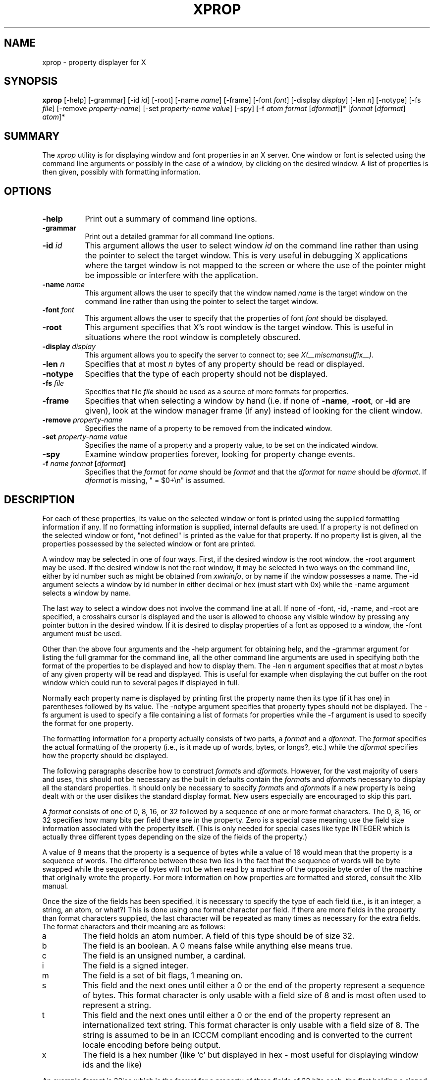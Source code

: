 .\" $Xorg: xprop.man,v 1.4 2001/02/09 02:05:56 xorgcvs Exp $
.\" Copyright 1988, 1998  The Open Group
.\" Copyright \(co 2000  The XFree86 Project, Inc.
.\" 
.\" Permission to use, copy, modify, distribute, and sell this software and its
.\" documentation for any purpose is hereby granted without fee, provided that
.\" the above copyright notice appear in all copies and that both that
.\" copyright notice and this permission notice appear in supporting
.\" documentation.
.\" 
.\" The above copyright notice and this permission notice shall be included
.\" in all copies or substantial portions of the Software.
.\" 
.\" THE SOFTWARE IS PROVIDED "AS IS", WITHOUT WARRANTY OF ANY KIND, EXPRESS
.\" OR IMPLIED, INCLUDING BUT NOT LIMITED TO THE WARRANTIES OF
.\" MERCHANTABILITY, FITNESS FOR A PARTICULAR PURPOSE AND NONINFRINGEMENT.
.\" IN NO EVENT SHALL THE OPEN GROUP BE LIABLE FOR ANY CLAIM, DAMAGES OR
.\" OTHER LIABILITY, WHETHER IN AN ACTION OF CONTRACT, TORT OR OTHERWISE,
.\" ARISING FROM, OUT OF OR IN CONNECTION WITH THE SOFTWARE OR THE USE OR
.\" OTHER DEALINGS IN THE SOFTWARE.
.\" 
.\" Except as contained in this notice, the name of The Open Group shall
.\" not be used in advertising or otherwise to promote the sale, use or
.\" other dealings in this Software without prior written authorization
.\" from The Open Group.
.\"
.\" $XFree86: xc/programs/xprop/xprop.man,v 1.8 2001/01/27 18:21:21 dawes Exp $
.\"
.TH XPROP 1 __vendorversion__
.SH NAME
xprop - property displayer for X
.SH SYNOPSIS
.B "xprop"
[-help] [-grammar] [-id \fIid\fP] [-root] [-name \fIname\fP]
[-frame]
[-font \fIfont\fP]
[-display \fIdisplay\fP]
[-len \fIn\fP] [-notype] [-fs \fIfile\fP]
[-remove \fIproperty-name\fP]
[-set \fIproperty-name\fP \fIvalue\fP]
[-spy]
[-f \fIatom\fP \fIformat\fP [\fIdformat\fP]]*
[\fIformat\fP [\fIdformat\fP] \fIatom\fP]*
.SH SUMMARY
.PP
The
.I xprop
utility is for displaying window and font properties in an X server.
One window or font is selected using the command
line arguments or possibly in the case of a window, by clicking on the desired
window.  A list of properties is then given, possibly with formatting
information.
.SH OPTIONS
.PP
.TP 8
.B "-help"
Print out a summary of command line options.
.PP
.TP 8
.B "-grammar"
Print out a detailed grammar for all command line options.
.PP
.TP 8
.B "-id \fIid\fP"
This argument allows the user to select window \fIid\fP on the
command line rather than using the pointer to select the target window.
This is very useful in debugging X applications where the target
window is not mapped to the screen or where the use of the pointer might
be impossible or interfere with the application.
.PP
.TP 8
.B "-name \fIname\fP"
This argument allows the user to specify that the window named \fIname\fP
is the target window on the command line rather than using the pointer to
select the target window.
.PP
.TP 8
.B "-font \fIfont\fP"
This argument allows the user to specify that the properties of font
\fIfont\fP should be displayed.
.PP
.TP 8
.B "-root"
This argument specifies that X's root window is the target window.
This is useful in situations where the root window is completely
obscured.
.PP
.TP 8
.B "-display \fIdisplay\fP"
This argument allows you to specify the server to connect to;
see \fIX(__miscmansuffix__)\fP.
.PP
.TP 8
.B "-len \fIn\fP"
Specifies that at most \fIn\fP bytes of any property should be read or
displayed.
.PP
.TP 8
.B "-notype"
Specifies that the type of each property should not be displayed.
.PP
.TP 8
.B "-fs \fIfile\fP"
Specifies that file \fIfile\fP should be used as a source of more formats
for properties.
.PP
.TP 8
.B "-frame"
Specifies that when selecting a window by hand (i.e. if none of \fB-name\fP,
\fB-root\fP, or \fB-id\fP are given), look at the window manager frame (if
any) instead of looking for the client window.
.PP
.TP 8
.B "-remove \fIproperty-name\fP"
Specifies the name of a property to be removed from the indicated window.
.PP
.TP 8
.B "-set \fIproperty-name\fP \fIvalue\fP"
Specifies the name of a property and a property value, to be set on the
indicated window.
.PP
.TP 8
.B "-spy"
Examine window properties forever, looking for property change events.
.PP
.TP 8
.B "-f \fIname\fP \fIformat\fP [\fIdformat\fP]"
Specifies that the \fIformat\fP for \fIname\fP should be \fIformat\fP and that
the \fIdformat\fP for \fIname\fP should be \fIdformat\fP.  If \fIdformat\fP
is missing, " = $0+\\n" is assumed.
.SH DESCRIPTION
.PP
For each of these properties, its value on the selected window
or font is printed using the supplied formatting information if any.  If no
formatting information is supplied, internal defaults are used.  If a property
is not defined on the selected window or font, "not defined" is printed as the
value for that property.  If no property list is given, all the properties
possessed by the selected window or font are printed.
.PP
A window may be selected in one of four ways.  First, if the desired window
is the root window, the -root argument may be used.
If the desired window is not the root window, it may be selected
in two ways on the command line, either by id number such as might be obtained
from \fIxwininfo\fP, or by name if the window possesses a name.  The -id
argument selects a window by id number in either decimal or hex (must start
with 0x) while the -name argument selects a window by name.
.PP
The last way to select a window does not involve the command line at all.
If none of -font, -id, -name, and -root are specified, a crosshairs cursor
is displayed and the user is allowed to choose any visible window by pressing
any pointer button in the desired window.  If it is desired to display properties
of a font as opposed to a window, the -font argument must be used.
.PP
Other than the above four arguments and the -help argument for obtaining help,
and the -grammar argument for listing the full grammar for the command line,
all the other command line arguments are used in specifying both the format
of the properties to be displayed and how to display them.  The -len \fIn\fP 
argument specifies that at most \fIn\fP bytes of any given property will be
read and displayed.  This is useful for example when displaying the cut buffer
on the root window which could run to several pages if displayed in full.
.PP
Normally each property name is displayed by printing first the property
name then its type (if it has one) in parentheses followed by its value.
The -notype argument specifies that property types should not be
displayed.  The -fs argument is used to specify a file containing a list of
formats for properties while the -f argument is used to specify the format
for one property.
.PP
The formatting information for a property actually consists of two parts,
a \fIformat\fP and a \fIdformat\fP.  The \fIformat\fP specifies the actual
formatting of the property (i.e., is it made up of words, bytes, or longs?,
etc.) while the \fIdformat\fP specifies how the property should be displayed.
.PP
The following paragraphs describe how to construct \fIformat\fPs and
\fIdformat\fPs.  However, for the vast majority of users and uses, this should
not be necessary as the built in defaults contain the \fIformat\fPs and
\fIdformat\fPs necessary to display all the standard properties.  It should
only be necessary to specify \fIformat\fPs and \fIdformat\fPs
if a new property is being dealt with or the user dislikes the standard display
format.  New users especially are encouraged to skip this part.
.PP
A \fIformat\fP consists of one of 0, 8, 16, or 32 followed by a sequence of one
or more format characters.  The 0, 8, 16, or 32 specifies how many bits per
field there are in the property.  Zero is a special case meaning use the
field size information associated with the property itself.  (This is only
needed for special cases like type INTEGER which is actually three different
types depending on the size of the fields of the property.)
.PP
A value of 8 means
that the property is a sequence of bytes while a value of 16 would mean that
the property is a sequence of words.  The difference between these two lies in
the fact that the sequence of words will be byte swapped while the sequence of
bytes will not be when read by a machine of the opposite byte order of the
machine that originally wrote the property.  For more information on how
properties are formatted and stored, consult the Xlib manual.
.PP
Once the size of the fields has been specified, it is necessary to specify
the type of each field (i.e., is it an integer, a string, an atom, or what?)
This is done using one format character per field.  If there are more fields
in the property than format characters supplied, the last character will be
repeated as many times as necessary for the extra fields.  The format
characters and their meaning are as follows:
.TP
a
The field holds an atom number.  A field of this type should be of size 32.
.TP
b
The field is an boolean.  A 0 means false while anything else means true.
.TP
c
The field is an unsigned number, a cardinal.
.TP
i
The field is a signed integer.
.TP
m
The field is a set of bit flags, 1 meaning on.
.TP
s
This field and the next ones until either a 0 or the end of the property
represent a sequence of bytes.  This format character is only usable with
a field size of 8 and is most often used to represent a string.
.TP
t
This field and the next ones until either a 0 or the end of the property
represent an internationalized text string. This format character is only
usable with a field size of 8. The string is assumed to be in an ICCCM
compliant encoding and is converted to the current locale encoding before
being output.
.TP
x
The field is a hex number (like 'c' but displayed in hex - most useful
for displaying window ids and the like)
.PP
An example \fIformat\fP is 32ica which is the format for a property of three
fields of 32 bits each, the first holding a signed integer, the second an
unsigned integer, and the third an atom.
.PP
The format of a \fIdformat\fP unlike that of a \fIformat\fP is not so rigid.
The only limitations on a \fIdformat\fP is that one may not start with a letter
or a dash.  This is so that it can be distinguished from a property name or
an argument.  A \fIdformat\fP is a text string containing special characters
instructing that various fields be printed at various points in a manner similar
to the formatting string used by printf.  For example, the \fIdformat\fP
" is ( $0, $1 \\)\\n" would render the POINT 3, -4 which has a \fIformat\fP of
32ii as " is ( 3, -4 )\\n".
.PP
Any character other than a $, ?, \\, or a ( in a \fIdformat\fP prints as
itself.  To print out one of $, ?, \\, or ( precede it by a \\.  For example,
to print out a $, use \\$.  Several special backslash sequences are provided
as shortcuts.  \\n will cause a newline to be displayed while \\t will
cause a tab to be displayed.  \\\fIo\fP where \fIo\fP is an octal number
will display character number \fIo\fP.
.PP
A $ followed by a number \fIn\fP causes field number \fIn\fP to be
displayed.  The format of the displayed field depends on the formatting
character used to describe it in the corresponding \fIformat\fP.  I.e., if
a cardinal is described by 'c' it will print in decimal while if it is
described by a 'x' it is displayed in hex.
.PP
If the field is not present in
the property (this is possible with some properties), <field not available>
is displayed instead.  $\fIn\fP+ will display field number \fIn\fP then a
comma then field number \fIn\fP+1 then another comma then ... until the last
field defined.  If field \fIn\fP is not defined, nothing is displayed.
This is useful for a property that is a list of values.
.PP
A ? is used to start a conditional expression, a kind of if-then statement.
?\fIexp\fP(\fItext\fP) will display \fItext\fP if and only if \fIexp\fP evaluates to
non-zero.  This is useful for two things.  First, it allows fields to be
displayed if and only if a flag is set.  
And second, it allows a value such as a state
number to be displayed as a name rather than as just a number.  The syntax of
\fIexp\fP is as follows:
.TP
\fIexp\fP
::= \fIterm\fP | \fIterm\fP=\fIexp\fP | !\fIexp\fP
.TP
\fIterm\fP
::= \fIn\fP | $\fIn\fP | m\fIn\fP
.PP
The ! operator is a logical ``not'', changing 0 to 1 and any non-zero value to 0.
= is an equality operator.  Note that internally all expressions are evaluated
as 32 bit numbers so -1 is not equal to 65535.  = returns 1 if the two values
are equal and 0 if not.
\fIn\fP represents the constant value \fIn\fP while $\fIn\fP represents the
value of field number \fIn\fP.
m\fIn\fP is 1 if flag number \fIn\fP in the first field having format
character 'm' in the corresponding \fIformat\fP is 1, 0 otherwise.
.PP
Examples: ?m3(count: $3\\n) displays field 3 with a label of count if and only if flag
number 3 (count starts at 0!) is on.  ?$2=0(True)?!$2=0(False) displays the
inverted value of field 2 as a boolean.
.PP
In order to display a property, \fIxprop\fP needs both a \fIformat\fP and a
\fIdformat\fP.  Before \fIxprop\fP uses its default values of a \fIformat\fP
of 32x and a \fIdformat\fP of " = { $0+ }\\n", it searches several places
in an attempt to find more specific formats.
First, a search is made using the name of the property.  If this
fails, a search is made using the type of the property.  This allows type
STRING to be defined with one set of formats while allowing property WM_NAME
which is of type STRING to be defined with a different format.  In this way,
the display formats for a given type can be overridden for specific properties.
.PP
The locations searched are in order: the format if any specified with the
property name (as in 8x WM_NAME), the formats defined by -f options in last to
first order, the contents of the file specified by the -fs option if any,
the contents of the file specified by the environmental variable XPROPFORMATS
if any, and finally \fIxprop\fP's built in file of formats.
.PP
The format of the files referred to by the -fs argument and the XPROPFORMATS
variable is one or more lines of the following form:
.PP
\fIname\fP \fIformat\fP [\fIdformat\fP]
.PP
Where \fIname\fP is either the name of a property or the name of a type,
\fIformat\fP is the \fIformat\fP to be used with \fIname\fP and \fIdformat\fP
is the \fIdformat\fP to be used with \fIname\fP.  If \fIdformat\fP is not
present, " = $0+\\n" is assumed.
.SH EXAMPLES
.PP
To display the name of the root window: \fIxprop\fP -root WM_NAME
.PP
To display the window manager hints for the clock: \fIxprop\fP -name xclock
WM_HINTS
.PP
To display the start of the cut buffer: \fIxprop\fP -root -len 100 CUT_BUFFER0
.PP
To display the point size of the fixed font: \fIxprop\fP -font fixed POINT_SIZE
.PP
To display all the properties of window # 0x200007: \fIxprop\fP -id 0x200007
.SH ENVIRONMENT
.PP
.TP 8
.B DISPLAY
To get default display.
.TP 8
.B XPROPFORMATS
Specifies the name of a file from which additional formats are to be obtained.
.PP
.SH SEE ALSO
X(__miscmansuffix__), xdpyinfo(__appmansuffix__), xwininfo(__appmansuffix__),
xdriinfo(__appmansuffix__), glxinfo(__appmansuffix__), xvinfo(__appmansuffix__)
.SH AUTHOR
Mark Lillibridge, MIT Project Athena
